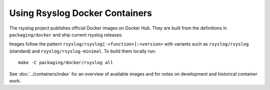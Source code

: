 .. _install-rsyslog-docker:

Using Rsyslog Docker Containers
===============================

.. index::
   single: containers
   pair: installation; Docker

The rsyslog project publishes official Docker images on Docker Hub.
They are built from the definitions in ``packaging/docker`` and ship
current rsyslog releases.

Images follow the pattern ``rsyslog/rsyslog[-<function>]:<version>``
with variants such as ``rsyslog/rsyslog`` (standard) and
``rsyslog/rsyslog-minimal``. To build them locally run::

    make -C packaging/docker/rsyslog all

See :doc:`../containers/index` for an overview of available images and
for notes on development and historical container work.
